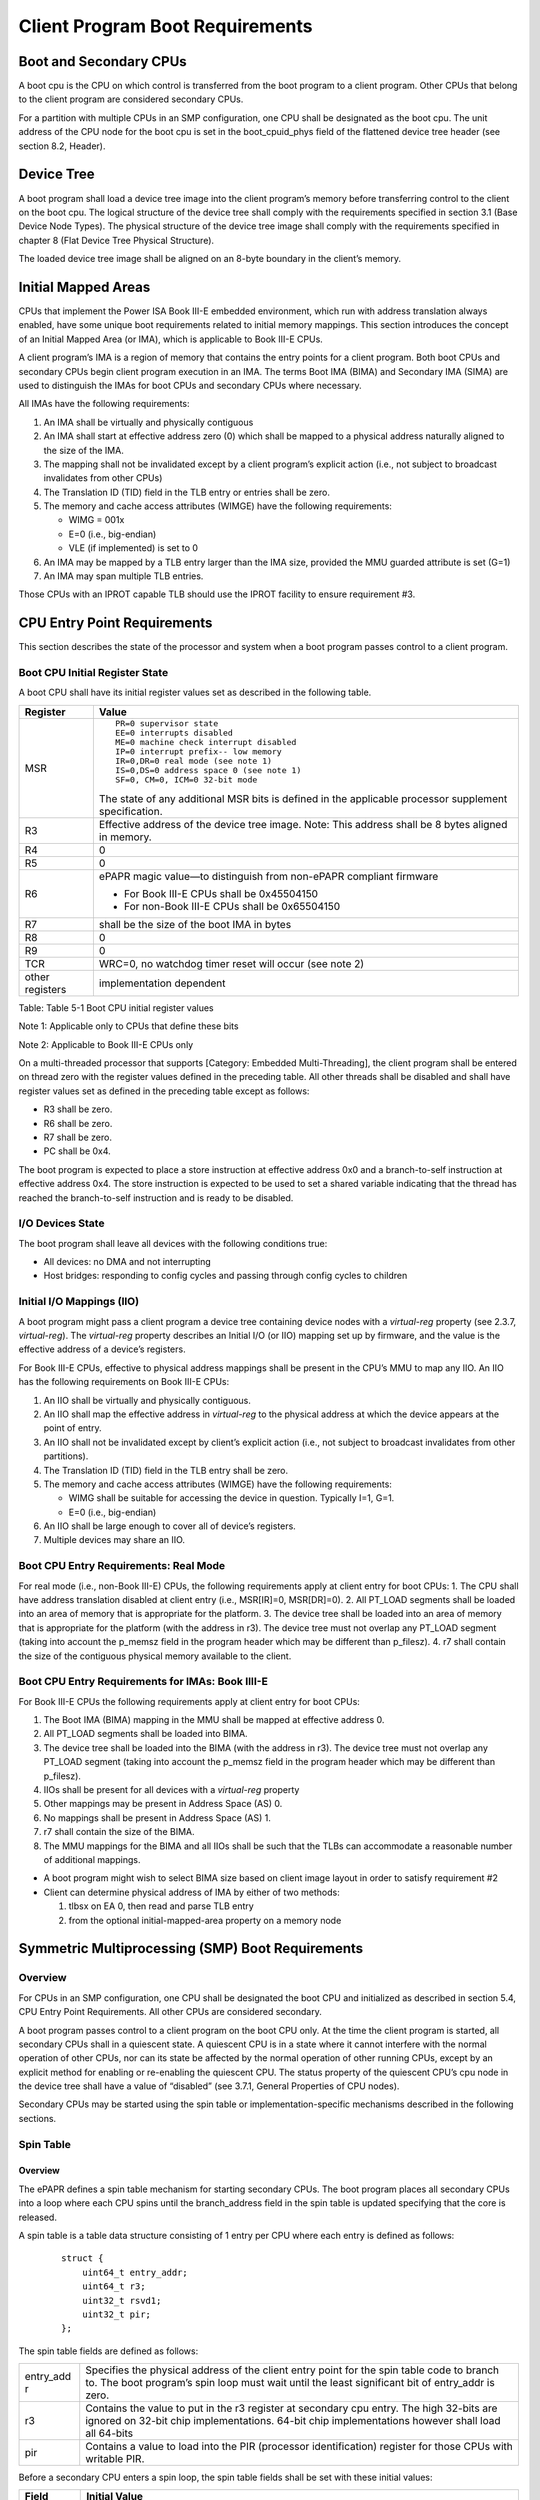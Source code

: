 Client Program Boot Requirements
================================

Boot and Secondary CPUs
-----------------------

A boot cpu is the CPU on which control is transferred from the boot
program to a client program. Other CPUs that belong to the client
program are considered secondary CPUs.

For a partition with multiple CPUs in an SMP configuration, one CPU
shall be designated as the boot cpu. The unit address of the CPU node
for the boot cpu is set in the boot\_cpuid\_phys field of the flattened
device tree header (see section 8.2, Header).

Device Tree
-----------

A boot program shall load a device tree image into the client program’s
memory before transferring control to the client on the boot cpu. The
logical structure of the device tree shall comply with the requirements
specified in section 3.1 (Base Device Node Types). The physical
structure of the device tree image shall comply with the requirements
specified in chapter 8 (Flat Device Tree Physical Structure).

The loaded device tree image shall be aligned on an 8-byte boundary in
the client’s memory.

Initial Mapped Areas
--------------------

CPUs that implement the Power ISA Book III-E embedded environment, which
run with address translation always enabled, have some unique boot
requirements related to initial memory mappings. This section introduces
the concept of an Initial Mapped Area (or IMA), which is applicable to
Book III-E CPUs.

A client program’s IMA is a region of memory that contains the entry
points for a client program. Both boot CPUs and secondary CPUs begin
client program execution in an IMA. The terms Boot IMA (BIMA) and
Secondary IMA (SIMA) are used to distinguish the IMAs for boot CPUs and
secondary CPUs where necessary.

All IMAs have the following requirements:

1. An IMA shall be virtually and physically contiguous

2. An IMA shall start at effective address zero (0) which shall be
   mapped to a physical address naturally aligned to the size of the
   IMA.

3. The mapping shall not be invalidated except by a client program’s
   explicit action (i.e., not subject to broadcast invalidates from
   other CPUs)

4. The Translation ID (TID) field in the TLB entry or entries shall be
   zero.

5. The memory and cache access attributes (WIMGE) have the following
   requirements:

   -  WIMG = 001x

   -  E=0 (i.e., big-endian)

   -  VLE (if implemented) is set to 0

6. An IMA may be mapped by a TLB entry larger than the IMA size,
   provided the MMU guarded attribute is set (G=1)

7. An IMA may span multiple TLB entries.

Those CPUs with an IPROT capable TLB should use the IPROT facility to
ensure requirement #3.

CPU Entry Point Requirements
----------------------------

This section describes the state of the processor and system when a boot
program passes control to a client program.

Boot CPU Initial Register State
~~~~~~~~~~~~~~~~~~~~~~~~~~~~~~~

A boot CPU shall have its initial register values set as described in
the following table.

+---------------------+------------------------------------------------------+
| Register            | Value                                                |
+=====================+======================================================+
| MSR                 | ::                                                   |
|                     |                                                      |
|                     |     PR=0 supervisor state                            |
|                     |     EE=0 interrupts disabled                         |
|                     |     ME=0 machine check interrupt disabled            |
|                     |     IP=0 interrupt prefix-- low memory               |
|                     |     IR=0,DR=0 real mode (see note 1)                 |
|                     |     IS=0,DS=0 address space 0 (see note 1)           |
|                     |     SF=0, CM=0, ICM=0 32-bit mode                    |
|                     |                                                      |
|                     | The state of any additional MSR bits is defined in   |
|                     | the applicable processor supplement specification.   |
+---------------------+------------------------------------------------------+
| R3                  | Effective address of the device tree image. Note:    |
|                     | This address shall be 8 bytes aligned in memory.     |
+---------------------+------------------------------------------------------+
| R4                  | 0                                                    |
+---------------------+------------------------------------------------------+
| R5                  | 0                                                    |
+---------------------+------------------------------------------------------+
| R6                  | ePAPR magic value—to distinguish from non-ePAPR      |
|                     | compliant firmware                                   |
|                     |                                                      |
|                     | -  For Book III-E CPUs shall be 0x45504150           |
|                     |                                                      |
|                     | -  For non-Book III-E CPUs shall be 0x65504150       |
+---------------------+------------------------------------------------------+
| R7                  | shall be the size of the boot IMA in bytes           |
+---------------------+------------------------------------------------------+
| R8                  | 0                                                    |
+---------------------+------------------------------------------------------+
| R9                  | 0                                                    |
+---------------------+------------------------------------------------------+
| TCR                 | WRC=0, no watchdog timer reset will occur (see note  |
|                     | 2)                                                   |
+---------------------+------------------------------------------------------+
| other registers     | implementation dependent                             |
+---------------------+------------------------------------------------------+

Table: Table 5-1 Boot CPU initial register values

Note 1: Applicable only to CPUs that define these bits

Note 2: Applicable to Book III-E CPUs only

On a multi-threaded processor that supports [Category: Embedded
Multi-Threading], the client program shall be entered on thread zero
with the register values defined in the preceding table. All other
threads shall be disabled and shall have register values set as defined
in the preceding table except as follows:

-  R3 shall be zero.

-  R6 shall be zero.

-  R7 shall be zero.

-  PC shall be 0x4.

The boot program is expected to place a store instruction at effective
address 0x0 and a branch-to-self instruction at effective address 0x4.
The store instruction is expected to be used to set a shared variable
indicating that the thread has reached the branch-to-self instruction
and is ready to be disabled.

I/O Devices State
~~~~~~~~~~~~~~~~~

The boot program shall leave all devices with the following conditions
true:

-  All devices: no DMA and not interrupting

-  Host bridges: responding to config cycles and passing through config
   cycles to children

Initial I/O Mappings (IIO)
~~~~~~~~~~~~~~~~~~~~~~~~~~

A boot program might pass a client program a device tree containing
device nodes with a *virtual-reg* property (see 2.3.7, *virtual-reg*).
The *virtual-reg* property describes an Initial I/O (or IIO) mapping set
up by firmware, and the value is the effective address of a device’s
registers.

For Book III-E CPUs, effective to physical address mappings shall be
present in the CPU’s MMU to map any IIO. An IIO has the following
requirements on Book III-E CPUs:

1. An IIO shall be virtually and physically contiguous.

2. An IIO shall map the effective address in *virtual-reg* to the
   physical address at which the device appears at the point of entry.

3. An IIO shall not be invalidated except by client’s explicit action
   (i.e., not subject to broadcast invalidates from other partitions).

4. The Translation ID (TID) field in the TLB entry shall be zero.

5. The memory and cache access attributes (WIMGE) have the following
   requirements:

   -  WIMG shall be suitable for accessing the device in question.
      Typically I=1, G=1.

   -  E=0 (i.e., big-endian)

6. An IIO shall be large enough to cover all of device’s registers.

7. Multiple devices may share an IIO.

Boot CPU Entry Requirements: Real Mode
~~~~~~~~~~~~~~~~~~~~~~~~~~~~~~~~~~~~~~

For real mode (i.e., non-Book III-E) CPUs, the following requirements
apply at client entry for boot CPUs: 1. The CPU shall have address
translation disabled at client entry (i.e., MSR[IR]=0, MSR[DR]=0). 2.
All PT\_LOAD segments shall be loaded into an area of memory that is
appropriate for the platform. 3. The device tree shall be loaded into an
area of memory that is appropriate for the platform (with the address in
r3). The device tree must not overlap any PT\_LOAD segment (taking into
account the p\_memsz field in the program header which may be different
than p\_filesz). 4. r7 shall contain the size of the contiguous physical
memory available to the client.

Boot CPU Entry Requirements for IMAs: Book IIII-E
~~~~~~~~~~~~~~~~~~~~~~~~~~~~~~~~~~~~~~~~~~~~~~~~~

For Book III-E CPUs the following requirements apply at client entry for
boot CPUs:

1. The Boot IMA (BIMA) mapping in the MMU shall be mapped at effective
   address 0.

2. All PT\_LOAD segments shall be loaded into BIMA.

3. The device tree shall be loaded into the BIMA (with the address in
   r3). The device tree must not overlap any PT\_LOAD segment (taking
   into account the p\_memsz field in the program header which may be
   different than p\_filesz).

4. IIOs shall be present for all devices with a *virtual-reg* property

5. Other mappings may be present in Address Space (AS) 0.

6. No mappings shall be present in Address Space (AS) 1.

7. r7 shall contain the size of the BIMA.

8. The MMU mappings for the BIMA and all IIOs shall be such that the
   TLBs can accommodate a reasonable number of additional mappings.

-  A boot program might wish to select BIMA size based on client image
   layout in order to satisfy requirement #2

-  Client can determine physical address of IMA by either of two
   methods:

   1. tlbsx on EA 0, then read and parse TLB entry

   2. from the optional initial-mapped-area property on a memory node

Symmetric Multiprocessing (SMP) Boot Requirements
-------------------------------------------------

Overview
~~~~~~~~

For CPUs in an SMP configuration, one CPU shall be designated the boot
CPU and initialized as described in section 5.4, CPU Entry Point
Requirements. All other CPUs are considered secondary.

A boot program passes control to a client program on the boot CPU only.
At the time the client program is started, all secondary CPUs shall in a
quiescent state. A quiescent CPU is in a state where it cannot interfere
with the normal operation of other CPUs, nor can its state be affected
by the normal operation of other running CPUs, except by an explicit
method for enabling or re-enabling the quiescent CPU. The status
property of the quiescent CPU’s cpu node in the device tree shall have a
value of “disabled” (see 3.7.1, General Properties of CPU nodes).

Secondary CPUs may be started using the spin table or
implementation-specific mechanisms described in the following sections.

Spin Table
~~~~~~~~~~

Overview
^^^^^^^^

The ePAPR defines a spin table mechanism for starting secondary CPUs.
The boot program places all secondary CPUs into a loop where each CPU
spins until the branch\_address field in the spin table is updated
specifying that the core is released.

A spin table is a table data structure consisting of 1 entry per CPU
where each entry is defined as follows:

    ::

        struct {
            uint64_t entry_addr;
            uint64_t r3;
            uint32_t rsvd1;
            uint32_t pir;
        };

The spin table fields are defined as follows:

+------------+---------------------------------------------------------------+
| entry\_add | Specifies the physical address of the client entry point for  |
| r          | the spin table code to branch to. The boot program’s spin     |
|            | loop must wait until the least significant bit of entry\_addr |
|            | is zero.                                                      |
+------------+---------------------------------------------------------------+
| r3         | Contains the value to put in the r3 register at secondary cpu |
|            | entry. The high 32-bits are ignored on 32-bit chip            |
|            | implementations. 64-bit chip implementations however shall    |
|            | load all 64-bits                                              |
+------------+---------------------------------------------------------------+
| pir        | Contains a value to load into the PIR (processor              |
|            | identification) register for those CPUs with writable PIR.    |
+------------+---------------------------------------------------------------+

Before a secondary CPU enters a spin loop, the spin table fields shall
be set with these initial values:

+--------------------------------------+--------------------------------------+
| Field                                | Initial Value                        |
+======================================+======================================+
| entry\_addr                          | 0x1                                  |
+--------------------------------------+--------------------------------------+
| r3                                   | Value of the *reg* property from the |
|                                      | CPU node in the device tree that     |
|                                      | corresponds to this CPU.             |
+--------------------------------------+--------------------------------------+
| pir                                  | A valid PIR value, different on each |
|                                      | CPU within the same partition.       |
+--------------------------------------+--------------------------------------+

The spin table shall be cache-line size aligned in memory.

The boot program and client program shall ensure that all virtual pages
through which the spin table can be accessed have storage control
attributes such that all accesses to the spin table are not Write
Through Required, not Caching Inhibited, Memory Coherence Required, and
either not Guarded or Guarded (i.e., WIMG = 0b001x). Further, if the E
storage attribute is supported, it shall be set to BigEndian (E = 0),
and if the VLE storage attribute is supported, it shall be set to 0.

Some older boot programs perform Caching Inhibited and not Memory
Coherence Required accesses to the spin table, taking advantage of
implementation-specific knowledge of the behavior of accesses to shared
storage with conflicting Caching Inhibited attribute values. If
compatibility with such boot programs is required, client programs
should use dcbf to flush a spin table entry from the caches both before
and after accessing the spin table entry.

Boot Program Requirements
^^^^^^^^^^^^^^^^^^^^^^^^^

The boot program shall place a spin loop and spin table into an area of
memory that is appropriate for the platform. If the spin loop and table
reside in a memory region belonging to a client program, the memory
occupied by the loop and table shall be marked reserved in the device
tree’s DTB memory reservation block (see section 8.3, Memory Reservation
Block).

Before starting a client program on the boot cpu, the boot program shall
set certain properties in the device tree passed to the client as
follows:

-  Each secondary CPU’s cpu node shall have a status property with a
   value of “disabled”.

-  Each secondary CPU’s cpu node shall have an enable-method property.

-  For each secondary cpu node with an enable-method value of
   “spin-table”, the cpu node shall have a cpu-release-addr property
   that describes the address of the applicable spin table entry to
   release the CPU.

For secondary CPUs with address translation always enabled (e.g., Book
III-E), the boot program shall set up an address mapping in the
secondary CPU’s MMU for the spin loop and table.

The boot program shall place a spinning CPU in a quiescent state where
it cannot interfere with the normal operation of other CPUs, nor can its
state be affected by the normal operation of other running CPUs, except
by an explicit method for enabling or reenabling the quiescent CPU. (see
the enable-method property). Note in particular that a running CPU shall
be able to issue broadcast TLB invalidations without affecting a
quiescent CPU.

When a secondary CPU is released from its spin loop, its state shall be
identical to the state of boot CPUs (see 5.4.1, Boot CPU Initial
Register State) except as noted here:

-  R3 contains the value of the r3 field from the spin table (only for
   the first thread of the CPU).

-  R6 shall be 0.

-  If the CPU has a programmable PIR register, the PIR shall contain the
   value of the pir field from the spin table.

-  No I/O device mappings (see 5.4.3, Initial I/O Mappings (IIO)) are
   required.

-  For CPUs with address translation always enabled:

   -  The Secondary IMA (SIMA) mapping (described in 5.3, Initial Mapped
      Areas) in the MMU shall map effective address 0 to the entry\_addr
      field in the spin table, aligned down to the SIMA size.

   -  R7 shall contain the size of the SIMA.

   -  The SIMA shall have a minimum size of 1MiB.

   -  Other mappings may be present in Address Space (AS) 0.

   -  No mappings shall be present in Address Space (AS) 1.

   -  The MMU mapping for the SIMA shall be such that the TLBs can
      accommodate a reasonable number of additional mappings.

   -  The SIMA mapping shall not be affected by any actions taken by any
      other CPU.

-  For real mode (i.e., non-Book III-E) CPUs:

   -  The CPU shall have address translation disabled at client entry
      (i.e., (MSR[IR] =0, MSR[DR]=0).

   -  R7 shall contain the size of the contiguous physical memory
      available to the client.

Note: Spin table entries do not need to lie in either the BIMA or SIMA.

-  A client program should physically align its secondary entry points
   so that the 1MiB SIMA size requirement is sufficient to ensure that
   enough code is in the SIMA to transfer the secondary CPU to the
   client’s MMU domain (which will typically involve a temporary mapping
   in AS1)

-  Boot programs will typically need to establish the SIMA mapping after
   leaving the spin loop and reading the entry\_addr spin table field.
   However, this mapping might not be necessary if, for example, the
   boot program always uses a SIMA that covers all RAM.

Client Program Requirements
^^^^^^^^^^^^^^^^^^^^^^^^^^^

When a client program is started on its boot CPU, it is passed a device
tree that specifies all secondary CPUs that belong to the client, the
state of those CPUs, and the address of the spin table entry to release
each CPU.

For each secondary CPU, the physical address of the spin table entry for
the CPU is specified in the device tree in the cpu node’s
cpu-release-addr property. To activate a secondary CPU, the client
program (running on the boot cpu) may write the pir field value, may
write the r3 value, may write the most significant 32 bits of the
entry\_addr value, and shall write the least significant 32 bits of the
entry\_addr value. After the client has written the least significant 32
bits of the entry\_addr field, the entry\_addr field might subsequently
be altered by the boot program.

The client program may use a 64-bit store instruction to write both the
most significant 32 bits and the least significant 32 bits of the
entry\_addr field atomically. However, since the client program is
permitted to use two 32-bit store instructions to write the entry\_addr
field (the first store for the most significant 32 bits and the second
store for the least significant 32 bits), the boot program’s spin loop
must wait until the least significant bit of entry\_addr is zero (in
particular, it is insufficient for the boot program only to wait until
entry\_addr has a value other than 0x1).

Implementation-Specific Release from Reset
~~~~~~~~~~~~~~~~~~~~~~~~~~~~~~~~~~~~~~~~~~

Some CPUs have implementation-specific mechanisms to hold CPUs in reset
(or otherwise inhibit them from executing instructions) and can also
direct CPUs to arbitrary reset vectors.

The use of implementation-specific mechanisms is permitted by the ePAPR.
CPUs with this capability are indicated by an implementation-specific
value in the enable-method property of a CPU node. A client program can
release these types of CPUs using implementation-specific means not
specified by the ePAPR.

Timebase Synchronization
~~~~~~~~~~~~~~~~~~~~~~~~

For configurations that use the spin table method of booting secondary
cores (i.e.CPU’s enablemethod = “spin-table”), the boot program shall
enable and synchronize the time base (TBU and TBL) across the boot and
secondary CPUs.

For configurations that use implementation specific methods (see section
5.5.3) to release secondary cores, the methods must provide some means
of synchronizing the time base across CPUs. The precise means to
accomplish this, which steps are the responsibility of the boot program,
and which are the responsibility of the client program is specified by
the implementation specific method.

Asymmetric Configuration Considerations
---------------------------------------

For multiple CPUs in a partitioned or asymmetric (AMP) configuration,
the ePAPR boot requirements apply independently to each domain or
partition. For example, a four-CPU system could be partitioned into
three domains: one SMP domain with two CPUs and two UP domains each with
one CPU. Each domain could have distinct client image, device tree, boot
cpu, etc.

